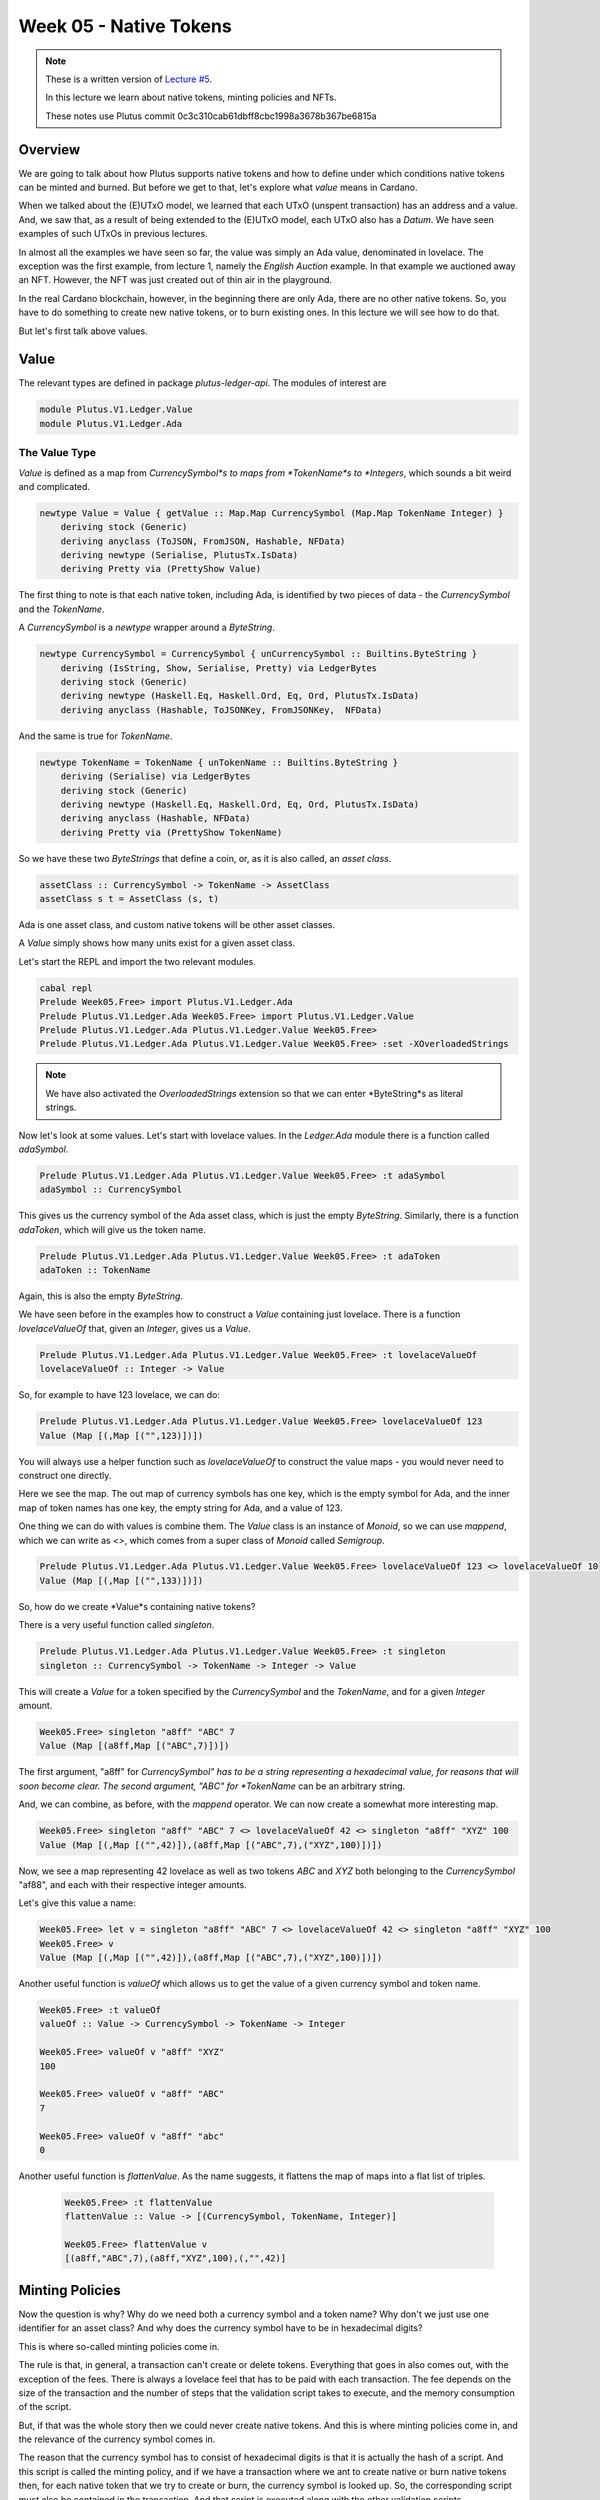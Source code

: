 Week 05 - Native Tokens
=======================

.. note::
      These is a written version of `Lecture
      #5 <https://youtu.be/6VbhY162GQA>`__.

      In this lecture we learn about native tokens, minting policies and NFTs.

      These notes use Plutus commit 0c3c310cab61dbff8cbc1998a3678b367be6815a


Overview
--------

We are going to talk about how Plutus supports native tokens and how to define under which conditions native tokens can be minted and burned. But before we get to that,
let's explore what *value* means in Cardano.

When we talked about the (E)UTxO model, we learned that each UTxO (unspent transaction) has an address and a value. And, we saw that, as a result of being extended to the (E)UTxO model, each
UTxO also has a *Datum*. We have seen examples of such UTxOs in previous lectures.

In almost all the examples we have seen so far, the value was simply an Ada value, denominated in lovelace. The exception was the first example, from lecture 1, namely the *English Auction*
example. In that example we auctioned away an NFT. However, the NFT was just created out of thin air in the playground.

In the real Cardano blockchain, however, in the beginning there are only Ada, there are no other native tokens. So, you have to do something to create new native tokens, or to burn existing ones.
In this lecture we will see how to do that.

But let's first talk above values.

Value
-----

The relevant types are defined in package *plutus-ledger-api*. The modules of interest are

.. code:: haskell

    module Plutus.V1.Ledger.Value
    module Plutus.V1.Ledger.Ada

The Value Type
~~~~~~~~~~~~~~

*Value* is defined as a map from *CurrencySymbol*s to maps from *TokenName*s to *Integers*, which sounds a bit weird and complicated.

.. code:: haskell

    newtype Value = Value { getValue :: Map.Map CurrencySymbol (Map.Map TokenName Integer) }
        deriving stock (Generic)
        deriving anyclass (ToJSON, FromJSON, Hashable, NFData)
        deriving newtype (Serialise, PlutusTx.IsData)
        deriving Pretty via (PrettyShow Value)

The first thing to note is that each native token, including Ada, is identified by two pieces of data - the *CurrencySymbol* and the *TokenName*.

A *CurrencySymbol* is a *newtype* wrapper around a *ByteString*.

.. code:: haskell

    newtype CurrencySymbol = CurrencySymbol { unCurrencySymbol :: Builtins.ByteString }
        deriving (IsString, Show, Serialise, Pretty) via LedgerBytes
        deriving stock (Generic)
        deriving newtype (Haskell.Eq, Haskell.Ord, Eq, Ord, PlutusTx.IsData)
        deriving anyclass (Hashable, ToJSONKey, FromJSONKey,  NFData)

And the same is true for *TokenName*.

.. code:: haskell

    newtype TokenName = TokenName { unTokenName :: Builtins.ByteString }
        deriving (Serialise) via LedgerBytes
        deriving stock (Generic)
        deriving newtype (Haskell.Eq, Haskell.Ord, Eq, Ord, PlutusTx.IsData)
        deriving anyclass (Hashable, NFData)
        deriving Pretty via (PrettyShow TokenName)    

So we have these two *ByteStrings* that define a coin, or, as it is also called, an *asset class*.

.. code:: haskell

    assetClass :: CurrencySymbol -> TokenName -> AssetClass
    assetClass s t = AssetClass (s, t)

Ada is one asset class, and custom native tokens will be other asset classes.

A *Value* simply shows how many units exist for a given asset class.

Let's start the REPL and import the two relevant modules.

.. code:: haskell
        
    cabal repl
    Prelude Week05.Free> import Plutus.V1.Ledger.Ada
    Prelude Plutus.V1.Ledger.Ada Week05.Free> import Plutus.V1.Ledger.Value 
    Prelude Plutus.V1.Ledger.Ada Plutus.V1.Ledger.Value Week05.Free> 
    Prelude Plutus.V1.Ledger.Ada Plutus.V1.Ledger.Value Week05.Free> :set -XOverloadedStrings

.. note::
    
    We have also activated the *OverloadedStrings* extension so that we can enter *ByteString*s as literal strings.

Now let's look at some values. Let's start with lovelace values. In the *Ledger.Ada* module there is a function called *adaSymbol*.

.. code:: haskell

    Prelude Plutus.V1.Ledger.Ada Plutus.V1.Ledger.Value Week05.Free> :t adaSymbol
    adaSymbol :: CurrencySymbol
    
This gives us the currency symbol of the Ada asset class, which is just the empty *ByteString*. Similarly, there is a function *adaToken*, which will give us the token name.

.. code:: haskell

    Prelude Plutus.V1.Ledger.Ada Plutus.V1.Ledger.Value Week05.Free> :t adaToken
    adaToken :: TokenName

Again, this is also the empty *ByteString*.

We have seen before in the examples how to construct a *Value* containing just lovelace. There is a function *lovelaceValueOf* that, given an *Integer*, gives us a *Value*.

.. code:: haskell

    Prelude Plutus.V1.Ledger.Ada Plutus.V1.Ledger.Value Week05.Free> :t lovelaceValueOf
    lovelaceValueOf :: Integer -> Value
    
So, for example to have 123 lovelace, we can do:

.. code:: haskell

    Prelude Plutus.V1.Ledger.Ada Plutus.V1.Ledger.Value Week05.Free> lovelaceValueOf 123
    Value (Map [(,Map [("",123)])])

You will always use a helper function such as *lovelaceValueOf* to construct the value maps - you would never need to construct one directly.

Here we see the map. The out map of currency symbols has one key, which is the empty symbol for Ada, and the inner map of token names has one key, the empty string for Ada,
and a value of 123.

One thing we can do with values is combine them. The *Value* class is an instance of *Monoid*, so we can use *mappend*, which we can write as *<>*, which comes from a super class of
*Monoid* called *Semigroup*.

.. code:: haskell

    Prelude Plutus.V1.Ledger.Ada Plutus.V1.Ledger.Value Week05.Free> lovelaceValueOf 123 <> lovelaceValueOf 10
    Value (Map [(,Map [("",133)])])
    
So, how do we create *Value*s containing native tokens?

There is a very useful function called *singleton*.

.. code:: haskell

    Prelude Plutus.V1.Ledger.Ada Plutus.V1.Ledger.Value Week05.Free> :t singleton
    singleton :: CurrencySymbol -> TokenName -> Integer -> Value

This will create a *Value* for a token specified by the *CurrencySymbol* and the *TokenName*, and for a given *Integer* amount.

.. code:: haskell

    Week05.Free> singleton "a8ff" "ABC" 7
    Value (Map [(a8ff,Map [("ABC",7)])])

The first argument, "a8ff" for *CurrencySymbol" has to be a string representing a hexadecimal value, for reasons that will soon become clear. The second argument, "ABC"
for *TokenName* can be an arbitrary string.

And, we can combine, as before, with the *mappend* operator. We can now create a somewhat more interesting map.

.. code:: haskell

    Week05.Free> singleton "a8ff" "ABC" 7 <> lovelaceValueOf 42 <> singleton "a8ff" "XYZ" 100
    Value (Map [(,Map [("",42)]),(a8ff,Map [("ABC",7),("XYZ",100)])])
    
Now, we see a map representing 42 lovelace as well as two tokens *ABC* and *XYZ* both belonging to the *CurrencySymbol* "af88", and each with their respective integer amounts.

Let's give this value a name:

.. code:: haskell

    Week05.Free> let v = singleton "a8ff" "ABC" 7 <> lovelaceValueOf 42 <> singleton "a8ff" "XYZ" 100
    Week05.Free> v
    Value (Map [(,Map [("",42)]),(a8ff,Map [("ABC",7),("XYZ",100)])])
    
Another useful function is *valueOf* which allows us to get the value of a given currency symbol and token name.

.. code:: haskell

    Week05.Free> :t valueOf
    valueOf :: Value -> CurrencySymbol -> TokenName -> Integer

    Week05.Free> valueOf v "a8ff" "XYZ"
    100    
    
    Week05.Free> valueOf v "a8ff" "ABC"
    7

    Week05.Free> valueOf v "a8ff" "abc"
    0

Another useful function is *flattenValue*. As the name suggests, it flattens the map of maps into a flat list of triples.

 .. code:: haskell

    Week05.Free> :t flattenValue
    flattenValue :: Value -> [(CurrencySymbol, TokenName, Integer)]

    Week05.Free> flattenValue v
    [(a8ff,"ABC",7),(a8ff,"XYZ",100),(,"",42)]

Minting Policies
----------------

Now the question is why? Why do we need both a currency symbol and a token name? Why don't we just use one identifier for an asset class? And why does the currency
symbol have to be in hexadecimal digits?

This is where so-called minting policies come in.

The rule is that, in general, a transaction can't create or delete tokens. Everything that goes in also comes out, with the exception of the fees. There is always a lovelace feel
that has to be paid with each transaction. The fee depends on the size of the transaction and the number of steps that the validation script takes to execute, and the memory
consumption of the script.

But, if that was the whole story then we could never create native tokens. And this is where minting policies come in, and the relevance of the currency symbol comes in.

The reason that the currency symbol has to consist of hexadecimal digits is that it is actually the hash of a script. And this script is called the minting policy, and if
we have a transaction where we ant to create native or burn native tokens then, for each native token that we try to create or burn, the currency symbol is looked up. So, the
corresponding script must also be contained in the transaction. And that script is executed along with the other validation scripts.

And, similar to the validation scripts that we have seen so that validate input, the purpose of these minting scripts is to decide whether this transaction has the right to
mint or burn tokens. Ada also fits into this scheme. Remember the the currency symbol of Ada is just an empty string, which is not the hash of any scripts. So there is no
script that hashes to the empty string, so there is no script that would allow the minting or burning of Ada, which means that Ada can never be minted or burned.

All the Ada that exists comes from the Genesis transaction and the total amount of Ada in the system is fixed and can never change. Only custom native tokens can have custom minting policies.

So we'll look at an example of a minting policy next and will see that it is very similar to a validation script, but not identical.

Before we write out first minting policy, let's briefly recall how validation works.

When we don't have a public key address, but a script address, and a UTxO that sits at that address, then for any transaction that tries to consume that UTxO, a validation script is run.

That validation script gets, as input, the datum, which comes from the UTxO, the redeemer, which comes from the input, and the context.

Recall that the *ScriptContext* has two fields.

.. code:: haskell

    data ScriptContext = ScriptContext{scriptContextTxInfo :: TxInfo, scriptContextPurpose :: ScriptPurpose }

One of those fields is *ScriptPurpose*, and, for this field, everything we have seen until now has been of type *Spending*.

.. code:: haskell

    data ScriptPurpose
        = Minting CurrencySymbol
        | Spending TxOutRef
        | Rewarding StakingCredential
        | Certifying DCert
    
The other field is of type *TxInfo* which contains all the context information about the transaction.

.. code:: haskell

    -- | A pending transaction. This is the view as seen by validator scripts, so some details are stripped out.
    data TxInfo = TxInfo
        { txInfoInputs      :: [TxInInfo] -- ^ Transaction inputs
        , txInfoInputsFees  :: [TxInInfo]     -- ^ Transaction inputs designated to pay fees
        , txInfoOutputs     :: [TxOut] -- ^ Transaction outputs
        , txInfoFee         :: Value -- ^ The fee paid by this transaction.
        , txInfoForge       :: Value -- ^ The 'Value' forged by this transaction.
        , txInfoDCert       :: [DCert] -- ^ Digests of certificates included in this transaction
        , txInfoWdrl        :: [(StakingCredential, Integer)] -- ^ Withdrawals
        , txInfoValidRange  :: SlotRange -- ^ The valid range for the transaction.
        , txInfoSignatories :: [PubKeyHash] -- ^ Signatures provided with the transaction, attested that they all signed the tx
        , txInfoData        :: [(DatumHash, Datum)]
        , txInfoId          :: TxId
        -- ^ Hash of the pending transaction (excluding witnesses)
        } deriving (Generic)
        
For minting policies, this is triggered if the *txInfoForge* field of the transaction contains a non-zero value. In all of the transactions we have seen so far, this field value
has been zero - we have never created or destroyed any tokens.

If it *is* non-zero, then for each currency symbol contained in the *Value*, the corresponding minting policy script is run. 

Whereas the validation scripts had three inputs - the datum, the redeemer and the context, these minting policy scripts only have one input - the context. 
And it is the same context as we had before - the *ScriptContext*. It would make no sense to have the datum, as it belongs to the UTxO, and it would make no sense to have
the redeemer as it belongs to the validation script. The minting policy belongs to the transaction itself, not to a specific input or output.

As for the *ScriptPurpose*, this will not be *Spending* as it has been until now, but will be *Minting*.

Example 1 - Free
----------------

Let's write a simple minting policy.

On chain
~~~~~~~~

When we wrote a validator we had a function such as the following:

.. code:: haskell

    mkValidator :: Datum -> Redeemer -> ScriptContext -> Bool

We also saw the low-level version where we had three *Data* arguments and returned *Unit*. And we saw that there can be additional arguments before the datum, if we
write a parameterized script.

We can also have parameterized minting policy scripts and we will see that in a later example. But first we will look at one that is not parameterized.

First, let's rename the function to *mkPolicy*, remove the datum and redeemer, and write the simplest minting policy that we can.

.. code:: haskell

    mkPolicy :: ScriptContext -> Bool
    mkPolicy _ = True

This policy ignores the context and always returns *True*. This will allow arbitrary minting and burning of tokens for and token name that belongs to the currency symbol
associated with this policy.

Remember that, when we were writing a validator, we needed to use Template Haskell to compile this function to Plutus code. We need to do something similar for our minting policy.

.. code:: haskell

    policy :: Scripts.MonetaryPolicy
    policy = mkMonetaryPolicyScript $$(PlutusTx.compile [|| Scripts.wrapMonetaryPolicy mkPolicy ||])
    
And, as before, we need to make the *mkPolicy* function *INLINABLE*, as everything within the Oxford brackets needs to be available at compile time.


.. code:: haskell

    {-# INLINABLE mkPolicy #-}
    mkPolicy :: ScriptContext -> Bool
    mkPolicy _ = True

Now that we have a policy, we can get a currency symbol from the policy.

.. code:: haskell

    curSymbol :: CurrencySymbol
    curSymbol = scriptCurrencySymbol policy
    
And, we can look at this in the REPL:

.. code:: haskell

    Prelude Week05.Free> curSymbol
    e01824b4319351c40b5ec727fff328a82076b1474a6bad6c8e8a2cd835cc6aaf

And this completes the on-chain part, for this simple minting policy. But in order to try it out and interact with it, we need an off-chain part.

Off chain
~~~~~~~~~

What should the off-chain part do? Well, it should allow arbitrary wallets to mint and burn tokens of this currency symbol.

We have the currency symbol, so what is missing is the token name and the amount we want to mint or burn. And for this, we will define a data type *MintParams*.

.. code:: haskell

    data MintParams = MintParams
        { mpTokenName :: !TokenName
        , mpAmount    :: !Integer
        } deriving (Generic, ToJSON, FromJSON, ToSchema)    

We see two fields - *mpTokenName* and *mpAmount*. The idea is that if the *mpAmount* is positive, we should create tokens, and if it is negative, we should burn tokens.

The next step is to define the schema. Recall that one of the parameters of the *Contact* monad was the schema that defined the available actions that we can take.

.. code:: haskell

    type FreeSchema =
        BlockchainActions
            .\/ Endpoint "mint" MintParams
        
As always, we have *BlockchainActions* that give us access generic things like getting your own public key. And here, we have added an endpoint *mint* using the type-level operator
we have seen previously.

So, now we can look at the contract itself.

.. code:: haskell

    mint :: MintParams -> Contract w FreeSchema Text ()
        
In the past, we have not gone into detail with the off-chain part of the contract. But, as we now know about the *Contract* monad from the last lecture, we are ready to go into it
in much more detail.

Recall that the *Contract* monad takes four type parameters. 

The first is the writer monad which allows us to use a *tell* function. By leaving this parametric with a small
*w*, we indicate that we will not be making use of this parameter - we won't *tell* any state.

The next parameter is the schema that we just discussed. As noted above, by using *FreeSchema* we have access to the regular block chain actions, as well as the *mint* endpoint.

The third parameter is the type of error message, and as we have seen, *Text* is usually a good choice.

Finally the last parameter is the return type, and our contract will just have the Unit return type.

Now the function body. As *Contact* is a monad, we can use *do* notation.

.. code:: haskell

    mint mp = do
        let val     = Value.singleton curSymbol (mpTokenName mp) (mpAmount mp)
            lookups = Constraints.monetaryPolicy policy
            tx      = Constraints.mustForgeValue val
        ledgerTx <- submitTxConstraintsWith @Void lookups tx
        void $ awaitTxConfirmed $ txId ledgerTx
        Contract.logInfo @String $ printf "forged %s" (show val)
        
The first thing that we define is the value that we want to forge. For this we are using the *singleton* function that we tried out in the REPL earlier.

The arguments to the *singleton* function are the currency symbol that represents the hash of the minting policy, plus the token name and amount extracted from the *MintParams*.

We'll skip the *lookups* assignment for the moment, and move onto the *tx* assignment.

One of the main purposes of the *Contract* monad is to construct and submit transactions. The path that the Plutus team has taken to do that is provide a way to specify
the constraints of the transaction you are defining. The Plutus libraries then take care of constructing the correct transaction (if possible). This is as opposed to being require to specify
all the inputs and outputs manually, which would be tedious as many requirements, such as sending change back to the sending wallet, are often the same.

These conditions all have names that start with *must*. There are things like *mustSpendScriptOutput*, *mustPayToPublicKey* and all sorts of conditions that can be put 
on a condition.

In our example, we are using *mustForgeValue* and we pass it the previously-defined *val*. The result of forging the tokens specified by *val* is that they will end up 
in our own wallet.

Once the conditions are defined, you then need to call a function to submit the transaction. There are a variety of such functions, but in this case, the appropriate one
is *submitTxConstraintsWith*. 

These *submitTx* functions all take these declarative conditions that the transaction must satisfy, and then they try to construct a transaction that 
fulfils those conditions. In our case, the only condition is that we want to forge the value.

So what must the *submitTxConstraintsWith* do in order to create a valid transaction? It must, for example balance the inputs and outputs. In this case, because we always 
have transaction fees, we need an input that covers the transactions fees. So, to create the transaction, the function will look at our own UTxOs and find one, or more, that can
cover the transaction fees, and use them as an input to the transaction.

Furthermore, if we are forging value (if *mpAmount* is positive), that must go somewhere. In this case, *submitTxConstraintsWith*, will create an output that sends the 
newly-minted value to our own wallet.
 
If, on the other hand, we were burning tokens (if *mpAmount* is negative), then those tokens must come from somewhere. In that case, the *submitTxConstraintsWith* function
would find an input in our own wallet from which to take the tokens.

The submit function can also fail. For example, if we want to pay someone, but we do not have enough funds in our wallet, it would fail. Or, if we are asking to burn tokens 
that we don't have, it will also fail. On failure, an exception would be thrown, with an error message of type *Text*.

Now, back to the *lookups*. In order to fulfil the conditions in the *mustForgeValue* function, and to construct the transaction, sometimes the library needs additional information.
In this case, in order to validate a transaction that forges value, the nodes that validate the transaction have to run the policy script.

But, the currency symbol is only the hash of the policy script. In order to run the script itself, it must be included in the transaction. Which means that, in the 
construction step of the transaction, when the algorithm see the *mustForgeValue* constraint, it knows it has to attach the corresponding policy script to the transaction.

In order to tell the algorithm where the policy script is, we can give it hints, and these are the lookups. The are a variety of lookups that can be used - you can give 
UTxOs, validator scripts, and, as we do here, you can give monetary policy scripts.

In our case, the only thing we need to supply as a lookup is the policy that we defined earlier in the script.

There are variants of *submitTxConstraintsWith* without the *with* that do not take lookups, as we have seen in previous lectures.

Finally, the *@Void* on the line:

.. code:: haskell

    ledgerTx <- submitTxConstraintsWith @Void lookups tx

Most of the constraint functions are geared towards using a specific validator script. Normally you have the situation that you are working on one specific smart contract.
And that specific smart contract has a datum and a redeemer type, and most of the constraints functions are parametric in the datum and redeemer type. In that case you
can directly use the datum type without first having to convert it to the Plutus *Datum* type.

But in this case, we are not making use of that. We don't have any validator script. Which means that *submitTxConstraintsWith* wouldn't know which type to use for datum and
redeemer because we don't have them in this example. So, in that case we must tell the compiler which type to use. We don't care, as there is no datum and redeemer, so we
use the *Void* type.

Also, in the same line, we see a monadic bind, so we know that this is a monadic action happening within the *Contract* monad. The reason for this is that, in order to lookup,
for example, our UTxOs, the *submitTxConstraintsWith* function must make use of the super power of the *Contract* monad, which is to access the *BlockchainActions*.

Now, *ledgerTx* is basically a handle to the transaction to we just submitted.

Then we wait for the transaction to be confirmed.

.. code:: haskell

    void $ awaitTxConfirmed $ txId ledgerTx

Currently, if the transaction validation fails, the await for confirmation line will block forever. However, this will soon change in an upcoming Plutus release to allow
us to listen for status changes, so you could detect if validation failed.

Once confirmed, we simply write a log message.

Finally, we need some more boilerplate to define our endpoint, to be able to actually execute the *mint* function, for example, in the playground.

.. code:: haskell

    endpoints :: Contract () FreeSchema Text ()
    endpoints = mint' >> endpoints
      where
        mint' = endpoint @"mint" >>= mint    

We define another contract, *endpoints*, and that is always the name of the contract that the playground will run. So, if you want to test something in the playground, you
always need something called *endpoints*.

Here we just define a function called *mint'* and then recursively call *endpoints*, so once it has executed, it will be available to be executed again.

For *mint'* we must somehow get the *MintParams* and for that we use the *endpoint* function. The *endpoint* function blocks until someone provides a parameter. Once the
parameter of *MintParams* is provided, we use the monadic bind to call the *mint* function with those arguments.

The final two lines, as we have seen before, are just needed for the playground UI.

.. code:: haskell

    mkSchemaDefinitions ''FreeSchema
    mkKnownCurrencies []    

In The Playground  
~~~~~~~~~~~~~~~~~

We have set up a scenario where Wallet 1 mints 555 ABC tokens, and Wallet 2 mints 444 ABC tokens. Then, after waiting for 1 slot, Wallet 1 burns 222 ABC tokens. Finally, we
wait for 1 slot at the end.

.. figure:: img/week05__00007.png

Now, if we evaluate this, first we see the genesis transaction where the wallets are given 1000 lovelace each.

.. figure:: img/week05__00008.png

Next, we see two transactions at Slot 1. The first is the transaction from Wallet 2, where 444 ABC tokens are minted, and a 10 lovelace fee is paid. The UTxO to pay the fees 
was automatically found by the function that created the transaction *submitTxConstraintsWith*, as discussed previously.

We see something here that we have not seen before - the *Forge* part of a transaction, where the native tokens are actually created. The box contains the currency symbol (the 
policy hash) and the token name.

We also see the two outputs - once with the 990 lovelace change, and another with the newly-minted tokens. These outputs could, in fact, be combined, but here they are shown 
as two separate UTxOs.

.. figure:: img/week05__00009.png

Then, we see the transaction from Wallet 1, where 555 ABC tokens are minted, and a 10 lovelace fee is paid.

.. figure:: img/week05__00010.png

Finally, we see the burning of 222 tokens by Wallet 1. Here we see that the algorithm did something slightly different. When it notices that a burn is taking place, it has
found the ABC tokens UTxO in Wallet 1 and used them as an input. We also note here that the output UTxO is combined, which, as we mentioned above, can be done instead of
using two output UTxOs.

.. figure:: img/week05__00011.png

And we can also view the final balances to double check that all went according to plan.

.. figure:: img/week05__00012.png

With our monetary policy, we can create arbitrary forging and burning transactions by any wallet. So, this is probably not a very good monetary policy. The purpose of a
token is to represent value, but if anybody at any time can mint new tokens, this token will not make much sense. There might be some exotic use case for it, but realistically
this policy is rather useless.

Testing with EmulatorTrace
~~~~~~~~~~~~~~~~~~~~~~~~~~

Let's also test this from the command line, rather than in the playground.

.. code:: haskell

    test :: IO ()
    test = runEmulatorTraceIO $ do
        let tn = "ABC"
        h1 <- activateContractWallet (Wallet 1) endpoints
        h2 <- activateContractWallet (Wallet 2) endpoints
        callEndpoint @"mint" h1 $ MintParams
            { mpTokenName = tn
            , mpAmount    = 555
            }
        callEndpoint @"mint" h2 $ MintParams
            { mpTokenName = tn
            , mpAmount    = 444
            }
        void $ Emulator.waitNSlots 1
        callEndpoint @"mint" h1 $ MintParams
            { mpTokenName = tn
            , mpAmount    = -222
            }
        void $ Emulator.waitNSlots 1

If we run this in the REPL, we see what we saw in the playground, but instead on the console. It's not as pretty, but it is quicker.

.. code::

    Prelude Week05.Free> test
    Slot 00000: TxnValidate af5e6d25b5ecb26185289a03d50786b7ac4425b21849143ed7e18bcd70dc4db8
    Slot 00000: SlotAdd Slot 1
    Slot 00001: 00000000-0000-4000-8000-000000000000 {Contract instance for wallet 1}:
    Contract instance started
    Slot 00001: 00000000-0000-4000-8000-000000000001 {Contract instance for wallet 2}:
    Contract instance started
    Slot 00001: 00000000-0000-4000-8000-000000000000 {Contract instance for wallet 1}:
    Receive endpoint call: Object (fromList [("tag",String "mint"),("value",Object (fromList [("unEndpointValue",Object (fromList [("mpAmount",Number 555.0),("mpTokenName",Object (fromList [("unTokenName",String "ABC")]))]))]))])
    Slot 00001: W1: TxSubmit: 7c01d39fc031815eaf05d97709e4973a24dfa38e9dd68a4fd1ec92bb80cf76e4
    Slot 00001: 00000000-0000-4000-8000-000000000001 {Contract instance for wallet 2}:
    Receive endpoint call: Object (fromList [("tag",String "mint"),("value",Object (fromList [("unEndpointValue",Object (fromList [("mpAmount",Number 444.0),("mpTokenName",Object (fromList [("unTokenName",String "ABC")]))]))]))])
    Slot 00001: W2: TxSubmit: 6ba7eb4441992284e687d184080d4a8693e7b188fc45150d6e7ccd1243968f53
    Slot 00001: TxnValidate 6ba7eb4441992284e687d184080d4a8693e7b188fc45150d6e7ccd1243968f53
    Slot 00001: TxnValidate 7c01d39fc031815eaf05d97709e4973a24dfa38e9dd68a4fd1ec92bb80cf76e4
    Slot 00001: SlotAdd Slot 2
    Slot 00002: *** CONTRACT LOG: "forged Value (Map [(e01824b4319351c40b5ec727fff328a82076b1474a6bad6c8e8a2cd835cc6aaf,Map [(\"ABC\",555)])])"
    Slot 00002: *** CONTRACT LOG: "forged Value (Map [(e01824b4319351c40b5ec727fff328a82076b1474a6bad6c8e8a2cd835cc6aaf,Map [(\"ABC\",444)])])"
    Slot 00002: 00000000-0000-4000-8000-000000000000 {Contract instance for wallet 1}:
    Receive endpoint call: Object (fromList [("tag",String "mint"),("value",Object (fromList [("unEndpointValue",Object (fromList [("mpAmount",Number -222.0),("mpTokenName",Object (fromList [("unTokenName",String "ABC")]))]))]))])
    Slot 00002: W1: TxSubmit: 95d42e93ee41ab5bed7857b176be5a4e16602323eaacaa90f3bb807a9fd235c0
    Slot 00002: TxnValidate 95d42e93ee41ab5bed7857b176be5a4e16602323eaacaa90f3bb807a9fd235c0
    Slot 00002: SlotAdd Slot 3
    Slot 00003: *** CONTRACT LOG: "forged Value (Map [(e01824b4319351c40b5ec727fff328a82076b1474a6bad6c8e8a2cd835cc6aaf,Map [(\"ABC\",-222)])])"
    Slot 00003: SlotAdd Slot 4
    Final balances
    Wallet 1: 
        {, ""}: 99999980
        {e01824b4319351c40b5ec727fff328a82076b1474a6bad6c8e8a2cd835cc6aaf, "ABC"}: 333
    Wallet 2: 
        {e01824b4319351c40b5ec727fff328a82076b1474a6bad6c8e8a2cd835cc6aaf, "ABC"}: 444
        {, ""}: 99999990
    ...    
    Wallet 10: 
        {, ""}: 100000000

Example 2 - Signed
------------------

On-chain
~~~~~~~~

Let's look at a more realistic example.

We'll take a copy of the Free module, and call it Signed.

Probably the easiest example of a realistic minting policy is one where the minting and burning of tokens is restricted to transactions that are signed by a specific
public key hash. That is similar to a central bank, in fiat currencies.

This means that our policies is no longer without parameters. We need the public key hash.  In addition, we are going to need to look at the context, so we can't just ignore it like last time.

We recall that *scriptContextTxInfo* from the context contains a list of all the signatories of the transaction. So, we can use this to see if the required signatory is one
of them.

.. code:: haskell

    mkPolicy :: PubKeyHash -> ScriptContext -> Bool
    mkPolicy pkh ctx = txSignedBy (scriptContextTxInfo ctx) pkh

The *txSignedBy* function is a convenient way of checking this. In previous examples, we used the *elem* function to check that it existed in the list.

.. code:: haskell

    Prelude Week05.Free> import Ledger
    Prelude Ledger Week05.Free> :t txSignedBy
    txSignedBy :: TxInfo -> PubKeyHash -> Bool

Now, we need to update the part of the code that compiles our *mkPolicy* function into Plutus code. We will use the same techniques that we have used when writing
validator scripts. Specifically, we use the *applyCode* function to allows us to reference *pkh*, whose value is only known at runtime.

.. code:: haskell

    policy :: PubKeyHash -> Scripts.MonetaryPolicy
    policy pkh = mkMonetaryPolicyScript $
        $$(PlutusTx.compile [|| Scripts.wrapMonetaryPolicy . mkPolicy ||])
        `PlutusTx.applyCode`
        PlutusTx.liftCode pkh

We also need to update the *curSymbol* function, as it now depends on the public key hash. It depends on it so that it can pass it to the *policy* function.

.. code:: haskell

    curSymbol :: PubKeyHash -> CurrencySymbol
    curSymbol = scriptCurrencySymbol . policy

Note, the second line here, the body, is a shorter way of writing:

.. code:: haskell

   curSymbol pkh = scriptCurrencySymbol $ policy pkh

This is clear, when you consider something like the following, where *timesSix* is just another way of writing the results of combining the functions *timesTwo* and *timesThree*.

.. code:: haskell

   timesSix x = timesTwo $ timesThree x 

is exactly the same as...

.. code:: haskell

   timesSix = timesTwo . timesThree

This process of simplification is called ETA reduction, so if you ever see your IDE hinting that you can ETA reduce, this is what it's talking about.

Now for the off-chain code.

Off-chain
~~~~~~~~~

We don't need to extend the *MintParams* data type for the off-chain code. A wallet that wants to mint or burn a currency can sign with its own public key hash. This is the only 
signature that a wallet can provide, and it has the ability to look it up for itself.

We will make a change to the name of the schema for clarity. We'll also, of course, update this name wherever it appears in the contract script.

.. code:: haskell

    type SignedSchema =
        BlockchainActions
            .\/ Endpoint "mint" MintParams


Now, for the *mint* function, we need to pass the public key hash to the *curSymbol* function. Getting hold of the public key is something that is provided by 
*BlockchainActions*. So, we will get this from *Contract* and apply the *pubKeyHash* function to it.

One way to do this would be

.. code:: haskell

    pk <- Contract.ownPubKey
    let pkh = pubKeyHash pk

However, as *Contract* is a monad, and therefore an instance of *Functor*, we have the *fmap* function available, which will turn a *Contract a* into a *Contract b*. In
this case we can take advantage of that by using the *pubKeyHash* function as the (a -> b) function of fmap and this will turn *Contract pubKey* into *Contract pubKeyHash*,
and then we can grab this value instead.

.. code:: haskell

    pkh <- fmap pubKeyHash Contract.ownPubKey

There is one more thing we can do to improve this. There is an operator for *fmap*.    

.. code:: haskell

    pkh <- pubKeyHash <$> Contract.ownPubKey

.. code:: haskell

Ok, now let's update the lookups line to pass in the public key hash.

.. code:: haskell

    lookups = Constraints.monetaryPolicy $ policy pkh

And now we have finished modifying the *mint* function.

.. code:: haskell

    mint :: MintParams -> Contract w SignedSchema Text ()
    mint mp = do
        pkh <- pubKeyHash <$> Contract.ownPubKey
        let val     = Value.singleton (curSymbol pkh) (mpTokenName mp) (mpAmount mp)
            lookups = Constraints.monetaryPolicy $ policy pkh
            tx      = Constraints.mustForgeValue val
        ledgerTx <- submitTxConstraintsWith @Void lookups tx
        void $ awaitTxConfirmed $ txId ledgerTx
        Contract.logInfo @String $ printf "forged %s" (show val)

So, let's try it out using the *test* function.

.. code::

    Prelude Ledger Week05.Signed> Week05.Signed.test
    Slot 00000: TxnValidate af5e6d25b5ecb26185289a03d50786b7ac4425b21849143ed7e18bcd70dc4db8
    Slot 00000: SlotAdd Slot 1
    Slot 00001: 00000000-0000-4000-8000-000000000000 {Contract instance for wallet 1}:
    Contract instance started
    Slot 00001: 00000000-0000-4000-8000-000000000001 {Contract instance for wallet 2}:
    Contract instance started
    Slot 00001: 00000000-0000-4000-8000-000000000000 {Contract instance for wallet 1}:
    Receive endpoint call: Object (fromList [("tag",String "mint"),("value",Object (fromList [("unEndpointValue",Object (fromList [("mpAmount",Number 555.0),("mpTokenName",Object (fromList [("unTokenName",String "ABC")]))]))]))])
    Slot 00001: W1: TxSubmit: 20289e7b1bb6692b35e24e0f9293327f9169d843ae0ea431186fdefae6092a44
    Slot 00001: 00000000-0000-4000-8000-000000000001 {Contract instance for wallet 2}:
    Receive endpoint call: Object (fromList [("tag",String "mint"),("value",Object (fromList [("unEndpointValue",Object (fromList [("mpAmount",Number 444.0),("mpTokenName",Object (fromList [("unTokenName",String "ABC")]))]))]))])
    Slot 00001: W2: TxSubmit: 1c367cf81dd2da478abb96235ee16facf9f7d47374c9455d5fdd516aaf04d0c2
    Slot 00001: TxnValidate 1c367cf81dd2da478abb96235ee16facf9f7d47374c9455d5fdd516aaf04d0c2
    Slot 00001: TxnValidate 20289e7b1bb6692b35e24e0f9293327f9169d843ae0ea431186fdefae6092a44
    Slot 00001: SlotAdd Slot 2
    Slot 00002: *** CONTRACT LOG: "forged Value (Map [(7183b1cf81e44b26c558ddf442c4a7161a1b504b61136a8773dc2e4960323521,Map [(\"ABC\",555)])])"
    Slot 00002: *** CONTRACT LOG: "forged Value (Map [(2a964fa6314803cf1b61165aeb1d758e355aae9480a29e282b58e76983f101ba,Map [(\"ABC\",444)])])"
    Slot 00002: 00000000-0000-4000-8000-000000000000 {Contract instance for wallet 1}:
    Receive endpoint call: Object (fromList [("tag",String "mint"),("value",Object (fromList [("unEndpointValue",Object (fromList [("mpAmount",Number -222.0),("mpTokenName",Object (fromList [("unTokenName",String "ABC")]))]))]))])
    Slot 00002: W1: TxSubmit: 6e20d243447d7f49de509ef6b52c6d947769d95a6451c9cda53e42a0ba02fa69
    Slot 00002: TxnValidate 6e20d243447d7f49de509ef6b52c6d947769d95a6451c9cda53e42a0ba02fa69
    Slot 00002: SlotAdd Slot 3
    Slot 00003: *** CONTRACT LOG: "forged Value (Map [(7183b1cf81e44b26c558ddf442c4a7161a1b504b61136a8773dc2e4960323521,Map [(\"ABC\",-222)])])"
    Slot 00003: SlotAdd Slot 4
    Final balances
    Wallet 1: 
        {, ""}: 99999980
        {7183b1cf81e44b26c558ddf442c4a7161a1b504b61136a8773dc2e4960323521, "ABC"}: 333
    Wallet 2: 
        {2a964fa6314803cf1b61165aeb1d758e355aae9480a29e282b58e76983f101ba, "ABC"}: 444
        {, ""}: 99999990
    ...
    Wallet 10: 
        {, ""}: 100000000

This looks very similar to before, but this time, notice that, while the token names are the same, the currency symbols are different for each wallet.

NFTs
----

Let's now talk about NFTs - Non-Fungible Tokens. NFTs are tokens that have a quantity of exactly 1.

The examples of native tokens that we have studied so far are definitely not NFTs because we could easily mint as many as we wanted. This is true not only in the first
example where anyone could mint tokens, but also in the second example, where, so long as you are the owner of the correct public key hash, you could mint unlimited tokens
for the associated currency symbol and token name.

In order to produce an NFT, perhaps the first naive idea would be to look at forge field in the policy and enforce a policy where the amount is one.

But that wouldn't help us. That would only mean that during one transaction you can mint only one token. But nobody could stop us from submitting as many of those transactions
as we like.

The second option is actually in use already on the Cardano blockchain. NFTs have been available since the Mary fork, which predates Plutus, and to do this, they are implemented
using deadlines.

We saw in previous examples how time can be incorporated in validation scripts, and the same can be done in policy scripts. 

The idea here is to only allow minting before a given deadline has passed. Using this method, if you want to mint an NFT, you mint one token before the deadline, then allow the
deadline to pass. This guarantees that, after the deadline, no new tokens will ever be minted.

But, in order to check that you only minted one token before the deadline, you need something like a blockchain explorer. So, in this sense, they are not true NFTs, insofar as
the currency symbol itself guarantees that they are unique.

Using Plutus, it is possible to mint true NFTs. If you know the policy script that corresponds to the currency symbol, you can be sure that only one token is in existence
without having to resort to something like a blockchain explorer.

And, thinking about how to do that, there must be a way to prevent there ever being more than one minting transaction for the token in question. Whatever you write in your
policy script, it must only return true for one transaction, so that it is impossible to do the same again in another transaction.

At first, this sounds impossible. Why can't you just run the same transaction again and have validation succeed again? Even considering deadlines, what stops a second transaction
in the same slot from passing validation?

The key here is that we need something unique. Something that can only exist in one transaction and never again. This is an important trick, and it is something to keep in mind.

The idea is to use UTxOs. A UTxO is unique. A UTxO is the output of a transaction and its unique identifier is the transaction ID and its index in the list of outputs from that transaction.

The reason that transactions are unique is a bit subtle. They would not necessarily be unique if it were not for fees. Without fees, you could have a transaction that has
zero inputs and only with outputs without value. Such a transaction would have the exact some hash each time it was run, and therefore the exact same transaction id. But with
fees, such a transaction cannot exist, as you always need an input that provides fees, and the fees can never come from the same UTxO as input.

So, to create an NFT, we are going to provide a specific UTxO as a parameter to the minting policy and, in the policy, we are going to check that the transaction consumes this
UTxO. And, as we have just noted, once that UTxO is consumed, it can never be consumed again.

Example 3 - NFT
~~~~~~~~~~~~~~~

We start with a copy of the previous example, *Signed* and we will call it *NFT*.

So let's turn the signed policy into a true NFT policy.

On-chain
++++++++

First, we will no longer use the public key hash as an input, as if we were a central bank, but will use a UTxO instead. So, what type corresponds to a UTxO?

Let's look in the REPL and remind ourselves about *TxInfo*.

.. code:: haskell

    Prelude Week05.Signed Week05.Free> import Ledger
    Prelude Week05.Signed Ledger Week05.Free> :i TxInfo
    type TxInfo :: *
    data TxInfo
        = TxInfo {txInfoInputs :: [TxInInfo],
                    txInfoInputsFees :: [TxInInfo],
                    txInfoOutputs :: [TxOut],
                    txInfoFee :: Value,
                    txInfoForge :: Value,
                    txInfoDCert :: [Plutus.V1.Ledger.DCert.DCert],
                    txInfoWdrl :: [(Plutus.V1.Ledger.Credential.StakingCredential,
                                    Integer)],
                    txInfoValidRange :: SlotRange,
                    txInfoSignatories :: [PubKeyHash],
                    txInfoData :: [(DatumHash, Datum)],
                    txInfoId :: TxId}

We we are interested in this field:

.. code:: haskell

    txInfoInputs :: [TxInInfo]

Let's look at the type *TxInInfo*

.. code:: haskell
    
    Prelude Week05.Signed Ledger Week05.Free> :i TxInInfo
    type TxInInfo :: *
    data TxInInfo
        = TxInInfo {txInInfoOutRef :: TxOutRef, txInInfoResolved :: TxOut}

We see that it is a record with two fields. The first is of type *TxOutRef*, and this references a UTxO, which is exactly what we need. So, let's use it.

.. code:: haskell

    mkPolicy :: TxOutRef -> ScriptContext -> Bool

Now, we are ready to write the logic. We must check that the script contains the specified UTxO as input. We will delegate this to a helper function. This function, which we
will call *hasUTxO* uses the *any* function, which is a standard Prelude function, but also has a Plutus version, for reasons we have addressed previously.

The *any* function takes a predicate (a function that returns a boolean) and applies it to an input collection of the type *Foldable* (a list, for example), and will
return true if the predicate is true for any of the inputs.

Here, we use the *any* function to see if any of the *txInInfoOutRef*s from the *txInfoInputs* from the *TxInfo* field of the context matches the UTxO for which
we are validating.

For clarity, we will also provide a helper function to get the list of *txInfoInputs*.

.. code:: haskell

    info :: TxInfo
    info = scriptContextTxInfo ctx

    hasUTxO :: Bool
    hasUTxO = any (\i -> txInInfoOutRef i == oref) $ txInfoInputs info

So, do we have enough to finish writing our policy? Let's see what we have.

.. code:: haskell

    mkPolicy :: TxOutRef -> ScriptContext -> Bool
    mkPolicy oref ctx = traceIfFalse "UTxO not consumed" hasUTxO
    where
        info :: TxInfo
        info = scriptContextTxInfo ctx

        hasUTxO :: Bool
        hasUTxO = any (\i -> txInInfoOutRef i == oref) $ txInfoInputs info

Right now, we have a policy that can only mint or burn once. But, of course, in that single transaction, we can still mint as many tokens as we like.

Now, we think about what we actually want. Maybe we want a policy that allows us to mint just one token for the currency symbol. Or perhaps, we would like to be able
to mint many NFTs at once, each with a different token name.

It's up to us. But, let's say we go with the first option. We just want to mint one token.

So, it makes sense to pass the token name as a parameter.

.. code:: haskell

    mkPolicy :: TxOutRef -> TokenName -> ScriptContext -> Bool

And we need a second condition that checks that we mint just this one specific coin.

.. code:: haskell

    mkPolicy oref tn ctx = traceIfFalse "UTxO not consumed"   hasUTxO           &&
                           traceIfFalse "wrong amount minted" checkMintedAmount

And, of course, we need to implement *checkMintedAmount*.

First of all, we need access to the forged value. We get this from the field *txInfoForge* of *TxInfo*.

How do we check that this forged value is exactly 1 token of the name that we require? There are several approaches, but one is to use the *flattenValue* function which,
we will recall, returns a list of triples of currency symbol, token name and value. We can then check that the output of *flattenValue* is exactly one triple that matches
the symbol, token and value that we expect.

This would look something like this:

.. code:: haskell

    flattenValue (txInfoForge info) == [(cs, tn, 1)]

But we still have a problem to solve - we need to know what the currency symbol is. Given that the currency symbol is a hash of the policy, it seems as if we have a chicken
and egg problem.

As luck would have it, there is a function called *ownCurrencySymbol* which exists to solve exactly this problem.

.. code:: haskell

    flattenValue (txInfoForge info) == [(ownCurrencySymbol ctx, tn, 1)]

As it happens, this won't compile, because *Eq* is not defined for triples in the Plutus Prelude. So, we can work around this with a case statement and some pattern matching.

.. code:: haskell

    case flattenValue (txInfoForge info) of
            [(cs, tn', amt)] -> cs  == ownCurrencySymbol ctx && tn' == tn && amt == 1
            _                -> False

Now, we can complete our policy.

.. code:: haskell

    mkPolicy :: TxOutRef -> TokenName -> ScriptContext -> Bool
    mkPolicy oref tn ctx = traceIfFalse "UTxO not consumed"   hasUTxO           &&
                        traceIfFalse "wrong amount minted" checkMintedAmount
    where
        info :: TxInfo
        info = scriptContextTxInfo ctx

        hasUTxO :: Bool
        hasUTxO = any (\i -> txInInfoOutRef i == oref) $ txInfoInputs info

        checkMintedAmount :: Bool
        checkMintedAmount = case flattenValue (txInfoForge info) of
            [(cs, tn', amt)] -> cs  == ownCurrencySymbol ctx && tn' == tn && amt == 1
            _                -> False

And we will update our boilerplate.

.. code:: haskell

    policy :: TxOutRef -> TokenName -> Scripts.MonetaryPolicy
    policy oref tn = mkMonetaryPolicyScript $
        $$(PlutusTx.compile [|| \oref' tn' -> Scripts.wrapMonetaryPolicy $ mkPolicy oref' tn' ||])
        `PlutusTx.applyCode`
        PlutusTx.liftCode oref
        `PlutusTx.applyCode`
        PlutusTx.liftCode tn

    curSymbol :: TxOutRef -> TokenName -> CurrencySymbol
    curSymbol oref tn = scriptCurrencySymbol $ policy oref tn    

That completes the on-chain part.

Off-chain
+++++++++

We need to think about the inputs we need for this transaction.

First, we need a UTxO, and we need to provide one of our own. However, we don't need to pass that in because we can look it up directly.

We only need to provide the token name, so we no longer need a special data type, so we can delete *MintParams* and just use *TokenName*.

.. code:: haskell

    type NFTSchema =
        BlockchainActions
            .\/ Endpoint "mint" TokenName


Now we will write the off-chain *mint* function.

.. code:: haskell

    mint :: TokenName -> Contract w NFTSchema Text ()
    mint tn = do

The first thing to do is to get the list of UTxOs that belong to us.

The *Plutus.Contract* module gives us the *utxoAt* function, which has the signature below, and looks up all the UTxOs at a given address.

.. code:: haskell

    utxoAt :: Address -> Contract w s e Ledger.AddressMap.UtxoMap

An *AddressMap* is a map where the keys are *TxOutRef*s and the values are *TxOutTx*s.

.. code:: haskell

    Prelude Week05.NFT> :i Ledger.AddressMap.UtxoMap
    type Ledger.AddressMap.UtxoMap :: *
    type Ledger.AddressMap.UtxoMap = Data.Map.Internal.Map TxOutRef TxOutTx

If we pass this function our own address then the keys of this map will be the UTxOs that belong to us. It doesn't matter which one of these we pick. So long as we own
at least one UTxO, we are good.

The first step is to find our own address. We know how to find our own public key, and, given this, we can use the function *pubKeyAddress* to get our address.

.. code:: haskell

    pubKeyAddress :: PubKey -> address

Let's get them.

.. code:: haskell

    import qualified Data.Map as Map

    mint :: TokenName -> Contract w NFTSchema Text ()
    mint tn = do
        pk    <- Contract.ownPubKey
        utxos <- utxoAt (pubKeyAddress pk)

We only need one - we don't care which one. We will write a case statement that will either log an error if we have no UTxO available, or will use the first
UTxO in the list continue with the forging code.

The first change is to specify *1* instead of the *mpAmount*, as we want exactly 1 coin minted.

.. code:: haskell

    case Map.keys utxos of
        []       -> Contract.logError @String "no utxo found"
        oref : _ -> do
            let val     = Value.singleton (curSymbol oref tn) tn 1

Secondly, we add the token name argument to the lookups.

.. code:: haskell

    lookups = Constraints.monetaryPolicy $ policy oref tn

Thirdly, we now need an additional constraint which insists that our specific UTxO is consumed.

There's a function for that.

.. code:: haskell

    Prelude Week05.NFT> import Ledger.Constraints
    Prelude Week05.NFT> :t mustSpendPubKeyOutput
    mustSpendPubKeyOutput :: TxOutRef -> TxConstraints i o

How do we combine the constraints of *mustForgeValue* and *mustSpendPubKeyOutput*? *Constraints* don't form a *Monoid*, but they do form a *Semigroup*, and the difference
is just that in *Semigroup* we don't have *mempty*, the neutral element. We can still combine them with the *<>* operator.

.. code:: haskell

    tx = Constraints.mustForgeValue val <> Constraints.mustSpendPubKeyOutput oref

Now, we need to provide a lookup that gives access to where the UTxO *oref* can be found. For that we can use

.. code:: haskell

    Ledger.Constraints.unspentOutputs :: Data.Map.Internal.Map TxOutRef TxOutTx -> ScriptLookups a

So, let's update our lookups.

.. code:: haskell

    lookups = Constraints.monetaryPolicy (policy oref tn) <> Constraints.unspentOutputs utxos

Something we need to do before this script will run is to import the operator *<>* for *Semigroup* from the standard Haskell Prelude, as we have explicitly excluded it from
the *PlutusTx.Prelude* module.

.. code:: haskell

    import Prelude (Semigroup (..))

Let's take a look at the whole function.

.. code:: haskell

    mint :: TokenName -> Contract w NFTSchema Text ()
    mint tn = do
        pk    <- Contract.ownPubKey
        utxos <- utxoAt (pubKeyAddress pk)
        case Map.keys utxos of
            []       -> Contract.logError @String "no utxo found"
            oref : _ -> do
                let val     = Value.singleton (curSymbol oref tn) tn 1
                    lookups = Constraints.monetaryPolicy (policy oref tn) <> Constraints.unspentOutputs utxos
                    tx      = Constraints.mustForgeValue val <> Constraints.mustSpendPubKeyOutput oref
                ledgerTx <- submitTxConstraintsWith @Void lookups tx
                void $ awaitTxConfirmed $ txId ledgerTx
                Contract.logInfo @String $ printf "forged %s" (show val)

For the test script.

.. code:: haskell

    test :: IO ()
    test = runEmulatorTraceIO $ do
        let tn = "ABC"
        h1 <- activateContractWallet (Wallet 1) endpoints
        h2 <- activateContractWallet (Wallet 2) endpoints
        callEndpoint @"mint" h1 tn
        callEndpoint @"mint" h2 tn
        void $ Emulator.waitNSlots 1

Let's test.

.. code:: haskell

    Prelude Week05.Signed Ledger Plutus.Contract Ledger.Constraints Week05.Free> Week05.NFT.test
    Slot 00000: TxnValidate af5e6d25b5ecb26185289a03d50786b7ac4425b21849143ed7e18bcd70dc4db8
    Slot 00000: SlotAdd Slot 1
    Slot 00001: 00000000-0000-4000-8000-000000000000 {Contract instance for wallet 1}:
    Contract instance started
    Slot 00001: 00000000-0000-4000-8000-000000000001 {Contract instance for wallet 2}:
    Contract instance started
    Slot 00001: 00000000-0000-4000-8000-000000000000 {Contract instance for wallet 1}:
    Receive endpoint call: Object (fromList [("tag",String "mint"),("value",Object (fromList [("unEndpointValue",Object (fromList [("unTokenName",String "ABC")]))]))])
    Slot 00001: W1: TxSubmit: 691a5c0725ac09f79c8c45c899d732d26460d18c4c18167be71d55319bcd5669
    Slot 00001: 00000000-0000-4000-8000-000000000001 {Contract instance for wallet 2}:
    Receive endpoint call: Object (fromList [("tag",String "mint"),("value",Object (fromList [("unEndpointValue",Object (fromList [("unTokenName",String "ABC")]))]))])
    Slot 00001: W2: TxSubmit: e53519b17bf7d11a148ce17ac0305330f138a684530ba08b1c57f714672b8c68
    Slot 00001: TxnValidate e53519b17bf7d11a148ce17ac0305330f138a684530ba08b1c57f714672b8c68
    Slot 00001: TxnValidate 691a5c0725ac09f79c8c45c899d732d26460d18c4c18167be71d55319bcd5669
    Slot 00001: SlotAdd Slot 2
    Slot 00002: *** CONTRACT LOG: "forged Value (Map [(9d969e597d45fcd1732ce255e12a97599e883f924b4565fc3a2407bc08d34524,Map [(\"ABC\",1)])])"
    Slot 00002: *** CONTRACT LOG: "forged Value (Map [(913f220c3b1ba49531bae2fedd9edb138a8b360e7e605bfcf4ff3f2045433069,Map [(\"ABC\",1)])])"
    Slot 00002: SlotAdd Slot 3
    Final balances
    Wallet 1: 
        {9d969e597d45fcd1732ce255e12a97599e883f924b4565fc3a2407bc08d34524, "ABC"}: 1
        {, ""}: 99999990
    Wallet 2: 
        {913f220c3b1ba49531bae2fedd9edb138a8b360e7e605bfcf4ff3f2045433069, "ABC"}: 1
        {, ""}: 99999990
    ...
    Wallet 10: 
        {, ""}: 100000000

And now we have minted some NFTs.
























    










 
 



    




